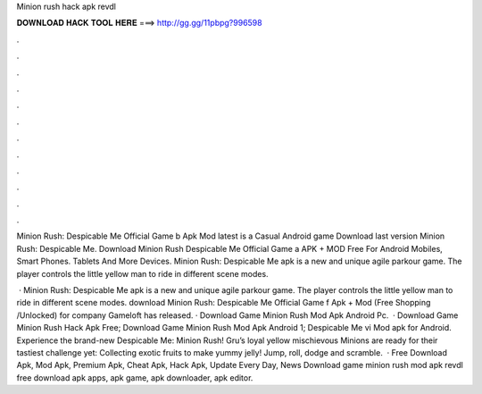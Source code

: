 Minion rush hack apk revdl



𝐃𝐎𝐖𝐍𝐋𝐎𝐀𝐃 𝐇𝐀𝐂𝐊 𝐓𝐎𝐎𝐋 𝐇𝐄𝐑𝐄 ===> http://gg.gg/11pbpg?996598



.



.



.



.



.



.



.



.



.



.



.



.

Minion Rush: Despicable Me Official Game b Apk Mod latest is a Casual Android game Download last version Minion Rush: Despicable Me. Download Minion Rush Despicable Me Official Game a APK + MOD Free For Android Mobiles, Smart Phones. Tablets And More Devices. Minion Rush: Despicable Me apk is a new and unique agile parkour game. The player controls the little yellow man to ride in different scene modes.

 · Minion Rush: Despicable Me apk is a new and unique agile parkour game. The player controls the little yellow man to ride in different scene modes. download Minion Rush: Despicable Me Official Game f Apk + Mod (Free Shopping /Unlocked) for  company Gameloft has released. · Download Game Minion Rush Mod Apk Android Pc.  · Download Game Minion Rush Hack Apk Free; Download Game Minion Rush Mod Apk Android 1; Despicable Me vi Mod apk for Android. Experience the brand-new Despicable Me: Minion Rush! Gru’s loyal yellow mischievous Minions are ready for their tastiest challenge yet: Collecting exotic fruits to make yummy jelly! Jump, roll, dodge and scramble.  ·  Free Download Apk, Mod Apk, Premium Apk, Cheat Apk, Hack Apk, Update Every Day, News Download game minion rush mod apk revdl free download apk apps, apk game, apk downloader, apk editor.
